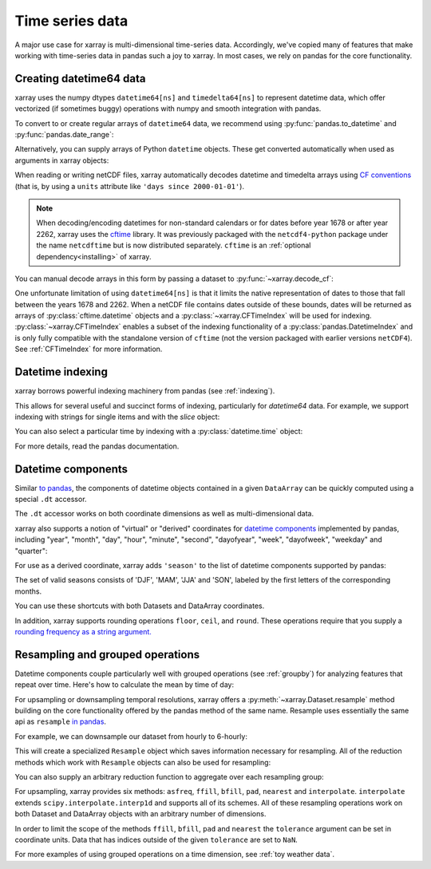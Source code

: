 .. _time-series:

================
Time series data
================

A major use case for xarray is multi-dimensional time-series data.
Accordingly, we've copied many of features that make working with time-series
data in pandas such a joy to xarray. In most cases, we rely on pandas for the
core functionality.

.. ipython:: python
   :suppress:

    import numpy as np
    import pandas as pd
    import xarray as xr
    np.random.seed(123456)

Creating datetime64 data
------------------------

xarray uses the numpy dtypes ``datetime64[ns]`` and ``timedelta64[ns]`` to
represent datetime data, which offer vectorized (if sometimes buggy) operations
with numpy and smooth integration with pandas.

To convert to or create regular arrays of ``datetime64`` data, we recommend
using :py:func:`pandas.to_datetime` and :py:func:`pandas.date_range`:

.. ipython:: python

    pd.to_datetime(['2000-01-01', '2000-02-02'])
    pd.date_range('2000-01-01', periods=365)

Alternatively, you can supply arrays of Python ``datetime`` objects. These get
converted automatically when used as arguments in xarray objects:

.. ipython:: python

    import datetime
    xr.Dataset({'time': datetime.datetime(2000, 1, 1)})

When reading or writing netCDF files, xarray automatically decodes datetime and
timedelta arrays using `CF conventions`_ (that is, by using a ``units``
attribute like ``'days since 2000-01-01'``).

.. _CF conventions: http://cfconventions.org

.. note::

   When decoding/encoding datetimes for non-standard calendars or for dates
   before year 1678 or after year 2262, xarray uses the `cftime`_ library.
   It was previously packaged with the ``netcdf4-python`` package under the
   name ``netcdftime`` but is now distributed separately. ``cftime`` is an
   :ref:`optional dependency<installing>` of xarray.

.. _cftime: https://unidata.github.io/cftime


You can manual decode arrays in this form by passing a dataset to
:py:func:`~xarray.decode_cf`:

.. ipython:: python

    attrs = {'units': 'hours since 2000-01-01'}
    ds = xr.Dataset({'time': ('time', [0, 1, 2, 3], attrs)})
    xr.decode_cf(ds)

One unfortunate limitation of using ``datetime64[ns]`` is that it limits the
native representation of dates to those that fall between the years 1678 and
2262. When a netCDF file contains dates outside of these bounds, dates will be
returned as arrays of :py:class:`cftime.datetime` objects and a :py:class:`~xarray.CFTimeIndex`
will be used for indexing.  :py:class:`~xarray.CFTimeIndex` enables a subset of
the indexing functionality of a :py:class:`pandas.DatetimeIndex` and is only
fully compatible with the standalone version of ``cftime`` (not the version
packaged with earlier versions ``netCDF4``).  See :ref:`CFTimeIndex` for more
information.

Datetime indexing
-----------------

xarray borrows powerful indexing machinery from pandas (see :ref:`indexing`).

This allows for several useful and succinct forms of indexing, particularly for
`datetime64` data. For example, we support indexing with strings for single
items and with the `slice` object:

.. ipython:: python

    time = pd.date_range('2000-01-01', freq='H', periods=365 * 24)
    ds = xr.Dataset({'foo': ('time', np.arange(365 * 24)), 'time': time})
    ds.sel(time='2000-01')
    ds.sel(time=slice('2000-06-01', '2000-06-10'))

You can also select a particular time by indexing with a
:py:class:`datetime.time` object:

.. ipython:: python

    ds.sel(time=datetime.time(12))

For more details, read the pandas documentation.

Datetime components
-------------------

Similar `to pandas`_, the components of datetime objects contained in a
given ``DataArray`` can be quickly computed using a special ``.dt`` accessor.

.. _to pandas: http://pandas.pydata.org/pandas-docs/stable/basics.html#basics-dt-accessors

.. ipython:: python

    time = pd.date_range('2000-01-01', freq='6H', periods=365 * 4)
    ds = xr.Dataset({'foo': ('time', np.arange(365 * 4)), 'time': time})
    ds.time.dt.hour
    ds.time.dt.dayofweek

The ``.dt`` accessor works on both coordinate dimensions as well as
multi-dimensional data.

xarray also supports a notion of "virtual" or "derived" coordinates for
`datetime components`__ implemented by pandas, including "year", "month",
"day", "hour", "minute", "second", "dayofyear", "week", "dayofweek", "weekday"
and "quarter":

__ http://pandas.pydata.org/pandas-docs/stable/api.html#time-date-components

.. ipython:: python

    ds['time.month']
    ds['time.dayofyear']

For use as a derived coordinate, xarray adds ``'season'`` to the list of
datetime components supported by pandas:

.. ipython:: python

    ds['time.season']
    ds['time'].dt.season

The set of valid seasons consists of 'DJF', 'MAM', 'JJA' and 'SON', labeled by
the first letters of the corresponding months.

You can use these shortcuts with both Datasets and DataArray coordinates.

In addition, xarray supports rounding operations ``floor``, ``ceil``, and ``round``. These operations require that you supply a `rounding frequency as a string argument.`__

__ http://pandas.pydata.org/pandas-docs/stable/timeseries.html#offset-aliases

.. ipython:: python

    ds['time'].dt.floor('D')

.. _resampling:

Resampling and grouped operations
---------------------------------

Datetime components couple particularly well with grouped operations (see
:ref:`groupby`) for analyzing features that repeat over time. Here's how to
calculate the mean by time of day:

.. ipython:: python
   :okwarning:

    ds.groupby('time.hour').mean()

For upsampling or downsampling temporal resolutions, xarray offers a
:py:meth:`~xarray.Dataset.resample` method building on the core functionality
offered by the pandas method of the same name. Resample uses essentially the
same api as ``resample`` `in pandas`_.

.. _in pandas: http://pandas.pydata.org/pandas-docs/stable/timeseries.html#up-and-downsampling

For example, we can downsample our dataset from hourly to 6-hourly:

.. ipython:: python
   :okwarning:

    ds.resample(time='6H')

This will create a specialized ``Resample`` object which saves information
necessary for resampling. All of the reduction methods which work with
``Resample`` objects can also be used for resampling:

.. ipython:: python
   :okwarning:

   ds.resample(time='6H').mean()

You can also supply an arbitrary reduction function to aggregate over each
resampling group:

.. ipython:: python

   ds.resample(time='6H').reduce(np.mean)

For upsampling, xarray provides six methods: ``asfreq``, ``ffill``, ``bfill``, ``pad``,
``nearest`` and ``interpolate``. ``interpolate`` extends ``scipy.interpolate.interp1d``
and supports all of its schemes. All of these resampling operations work on both
Dataset and DataArray objects with an arbitrary number of dimensions.

In order to limit the scope of the methods ``ffill``, ``bfill``, ``pad`` and
``nearest`` the ``tolerance`` argument can be set in coordinate units.
Data that has indices outside of the given ``tolerance`` are set to ``NaN``.

.. ipython:: python

    ds.resample(time='1H').nearest(tolerance='1H')


For more examples of using grouped operations on a time dimension, see
:ref:`toy weather data`.
